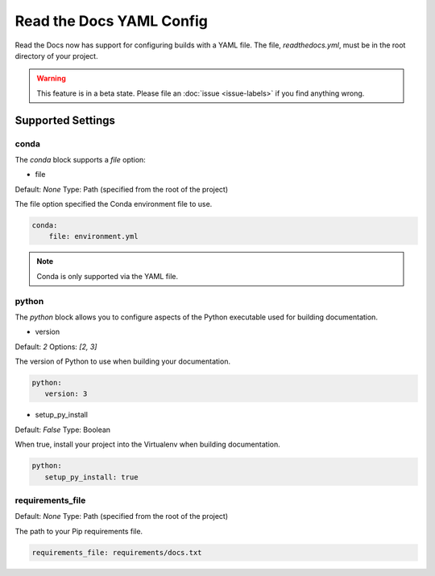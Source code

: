 Read the Docs YAML Config
=========================

Read the Docs now has support for configuring builds with a YAML file.
The file, 
`readthedocs.yml`,
must be in the root directory of your project.

.. warning:: This feature is in a beta state.
             Please file an :doc:`issue <issue-labels>` if you find anything wrong.

Supported Settings
------------------

conda
~~~~~

The `conda` block supports a `file` option:

* file

Default: `None`
Type: Path (specified from the root of the project)

The file option specified the Conda environment file to use.

.. code-block:: yaml

	conda:
	    file: environment.yml

.. note:: Conda is only supported via the YAML file.

python
~~~~~~

The `python` block allows you to configure aspects of the Python executable used for building documentation.

* version

Default: `2`
Options: `[2, 3]`

The version of Python to use when building your documentation.

.. code-block:: yaml

	python:
	   version: 3

* setup_py_install

Default: `False`
Type: Boolean

When true, install your project into the Virtualenv when building documentation.

.. code-block:: yaml

	python:
	   setup_py_install: true

requirements_file
~~~~~~~~~~~~~~~~~

Default: `None`
Type: Path (specified from the root of the project)

The path to your Pip requirements file.


.. code-block:: yaml

	requirements_file: requirements/docs.txt


.. To implement..

	type
	~~~~

	Default: `sphinx`
	Options: `[sphinx, mkdocs]`

	The `type` block allows you to configure the build tool used for building your documentation.

	.. code-block:: yaml

		type: sphinx
		
	conf_file
	~~~~~~~~~

	Default: `None`
	Type: Path (specified from the root of the project)

	The path to a specific Sphinx `conf.py` file. If none is found, we will choose one.

	.. code-block:: yaml

		conf_file: project2/docs/conf.py

